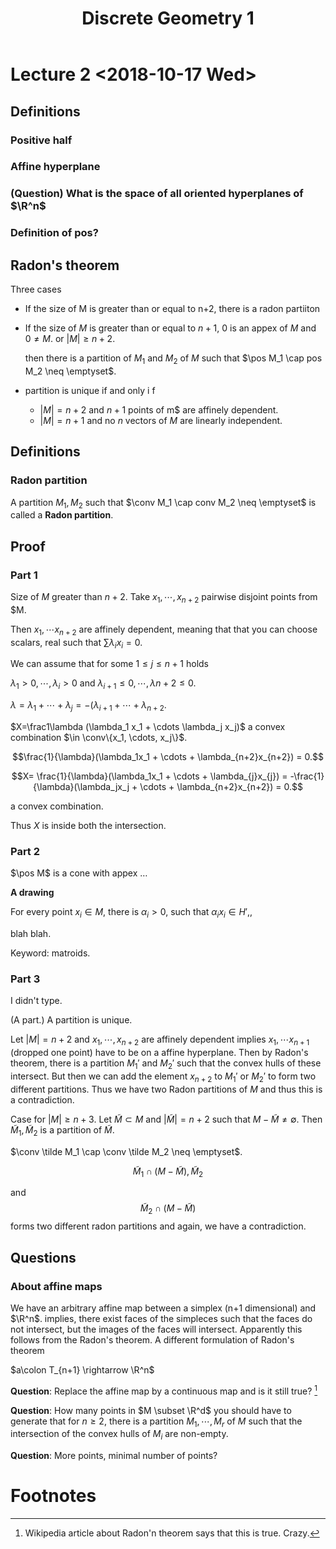 #+TITLE: Discrete Geometry 1
#+LATEX_HEADER: \usepackage[left=2cm, right=2cm, bottom=2cm, top=2cm]{geometry}
#+LATEX_HEADER: \usepackage{parskip}
#+LATEX_HEADER: \def\R{\mathbb{R}}
#+LATEX_HEADER: \def\Z{\mathbb{Z}}
#+LATEX_HEADER: \def\pos{\operatorname{pos}}
#+LATEX_HEADER: \def\conv{\operatorname{Conv}}

* Lecture 2 <2018-10-17 Wed>

** Definitions
*** Positive half
*** Affine hyperplane
*** (Question) What is the space of all oriented hyperplanes of $\R^n$
*** Definition of pos?
** Radon's theorem
   Three cases

   - If the size of M is greater than or equal to n+2, there is a radon partiiton
   - If the size of $M$ is greater than or equal to $n+1$, $0$ is an appex of
     $M$ and $0\neq M$. or $|M| \ge n+2$.

     then there is a partition of $M_1$ and $M_2$ of $M$ such that $\pos M_1
     \cap pos M_2 \neq \emptyset$.
   - partition is unique if and only i f
     - $|M| = n+2$ and $n+1$ points of m$ are affinely dependent.
     - $|M| = n+1$ and no $n$ vectors of $M$ are linearly independent.
** Definitions
*** Radon partition
    A partition $M_1, M_2$ such that $\conv M_1 \cap conv M_2 \neq \emptyset$ is called a *Radon partition*.
** Proof
*** Part 1
    Size of $M$ greater than $n+2$. Take $x_1, \cdots, x_{n+2}$ pairwise disjoint points from $M.

    Then $x_1, \cdots x_{n+2}$ are affinely dependent, meaning that that you can
    choose scalars, real such that $\sum \lambda_i x_i = 0$.

    We can assume that for some $1 \le j \le n+1$ holds

    $\lambda_1 >0, \cdots, \lambda_i >0$ and $\lambda_{i+1} \le 0, \cdots, \lambda{n+2} \le 0$.

    $\lambda = \lambda_1 + \cdots + \lambda_j = -(\lambda_{i+1} + \cdots + \lambda_{n+2}$.

    $X=\frac1\lambda (\lambda_1 x_1 + \cdots \lambda_j x_j)$ a convex
    combination $\in \conv\{x_1, \cdots, x_j\}$.

    $$\frac{1}{\lambda}(\lambda_1x_1 + \cdots + \lambda_{n+2}x_{n+2}) = 0.$$


    $$X= \frac{1}{\lambda}(\lambda_1x_1 + \cdots + \lambda_{j}x_{j})  = -\frac{1}{\lambda}(\lambda_jx_j + \cdots + \lambda_{n+2}x_{n+2}) = 0.$$

    a convex combination.

    Thus $X$ is inside both the intersection.
*** Part 2

    $\pos M$ is a cone with appex ... 

    *A drawing*

    For every point $x_i \in M$, there is $\alpha_i > 0$, such that $\alpha_ix_i
    \in H'$,,

    blah blah.

    Keyword: matroids.
*** Part 3
    I didn't type.

    (A part.) A partition is unique.

    Let $|M| = n+2$ and $x_1, \cdots, x_{n+2}$ are affinely dependent implies
    $x_1, \cdots x_{n+1}$ (dropped one point) have to be on a affine hyperplane.
    Then by Radon's theorem, there is a partition $M_1'$ and $M_2'$ such that
    the convex hulls of these intersect. But then we can add the element
    $x_{n+2}$ to $M_1'$ or $M_2'$ to form two different partitions. Thus we have
    two Radon partitions of $M$ and thus this is a contradiction.

    Case for $|M| \ge n+3$. Let $\tilde{M} \subset M$ and $|\tilde{M}| = n+2$
    such that $M-\tilde M \neq \emptyset$. Then $\tilde M_1, \tilde M_2$ is a
    partition of $\tilde M$.

    $\conv \tilde M_1 \cap \conv \tilde M_2 \neq \emptyset$.

    $$\tilde M_1 \cap (M-\tilde M), \tilde M_2$$

    and $$\tilde M_2 \cap (M-\tilde M)$$ forms two different radon partitions and
    again, we have a contradiction.
** Questions 
*** About affine maps
    We have an arbitrary affine map between a simplex (n+1 dimensional) and
    $\R^n$. implies, there exist faces of the simpleces such that the faces do
    not intersect, but the images of the faces will intersect. Apparently this
    follows from the Radon's theorem. A different formulation of Radon's theorem

    $a\colon T_{n+1} \rightarrow \R^n$

    *Question*: Replace the affine map by a continuous map and is it still true? [fn:1]

    *Question*: How many points in $M \subset \R^d$ you should have to generate
    that for $n\ge 2$, there is a partition $M_1, \cdots, M_r$ of $M$ such that
    the intersection of the convex hulls of $M_i$ are non-empty. 

    *Question*: More points, minimal number of points?

* Footnotes

[fn:1] Wikipedia article about Radon'n theorem says that this is true. Crazy.
    

